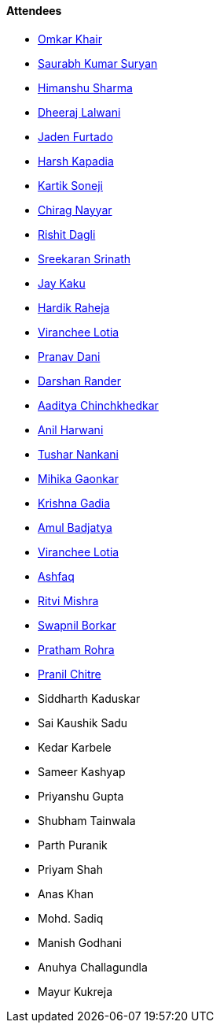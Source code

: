 ==== Attendees

* link:https://twitter.com/omtalk[Omkar Khair^]
* link:https://twitter.com/0xSaurabh[Saurabh Kumar Suryan^]
* link:https://twitter.com/_SharmaHimanshu[Himanshu Sharma^]
* link:https://twitter.com/DhiruCodes[Dheeraj Lalwani^]
* link:https://twitter.com/furtado_jaden[Jaden Furtado^]
* link:https://twitter.com/harshgkapadia[Harsh Kapadia^]
* link:https://twitter.com/KartikSoneji_[Kartik Soneji]
* link:https://twitter.com/chiragnayyar[Chirag Nayyar^]
* link:https://twitter.com/rishit_dagli[Rishit Dagli^]
* link:https://twitter.com/skxrxn[Sreekaran Srinath^]
* link:https://twitter.com/kaku_jay[Jay Kaku^]
* link:https://twitter.com/hardikraheja[Hardik Raheja^]
* link:https://twitter.com/code_magician[Viranchee Lotia^]
* link:https://twitter.com/PranavDani3[Pranav Dani^]
* link:https://twitter.com/SirusTweets[Darshan Rander^]
* link:https://twitter.com/Aaditya__Speaks[Aaditya Chinchkhedkar^]
* link:https://www.linkedin.com/in/anilharwani[Anil Harwani^]
* link:https://twitter.com/tusharnankanii[Tushar Nankani^]
* link:https://twitter.com/GaonkarMihika[Mihika Gaonkar^]
* link:https://twitter.com/KRISHNAGADIA[Krishna Gadia^]
* link:https://twitter.com/amuldotexe[Amul Badjatya^]
* link:https://twitter.com/code_magician[Viranchee Lotia^]
* link:https://twitter.com/ashfaq_ulhaq[Ashfaq^]
* link:https://twitter.com/frenzyritz13[Ritvi Mishra^]
* link:https://twitter.com/swpnlbrkr[Swapnil Borkar^]
* link:https://twitter.com/PrathamRohra9[Pratham Rohra^]
* link:https://twitter.com/devout_coder[Pranil Chitre^]
* Siddharth Kaduskar
* Sai Kaushik Sadu
* Kedar Karbele
* Sameer Kashyap
* Priyanshu Gupta
* Shubham Tainwala
* Parth Puranik
* Priyam Shah
* Anas Khan
* Mohd. Sadiq
* Manish Godhani 
* Anuhya Challagundla
* Mayur Kukreja
